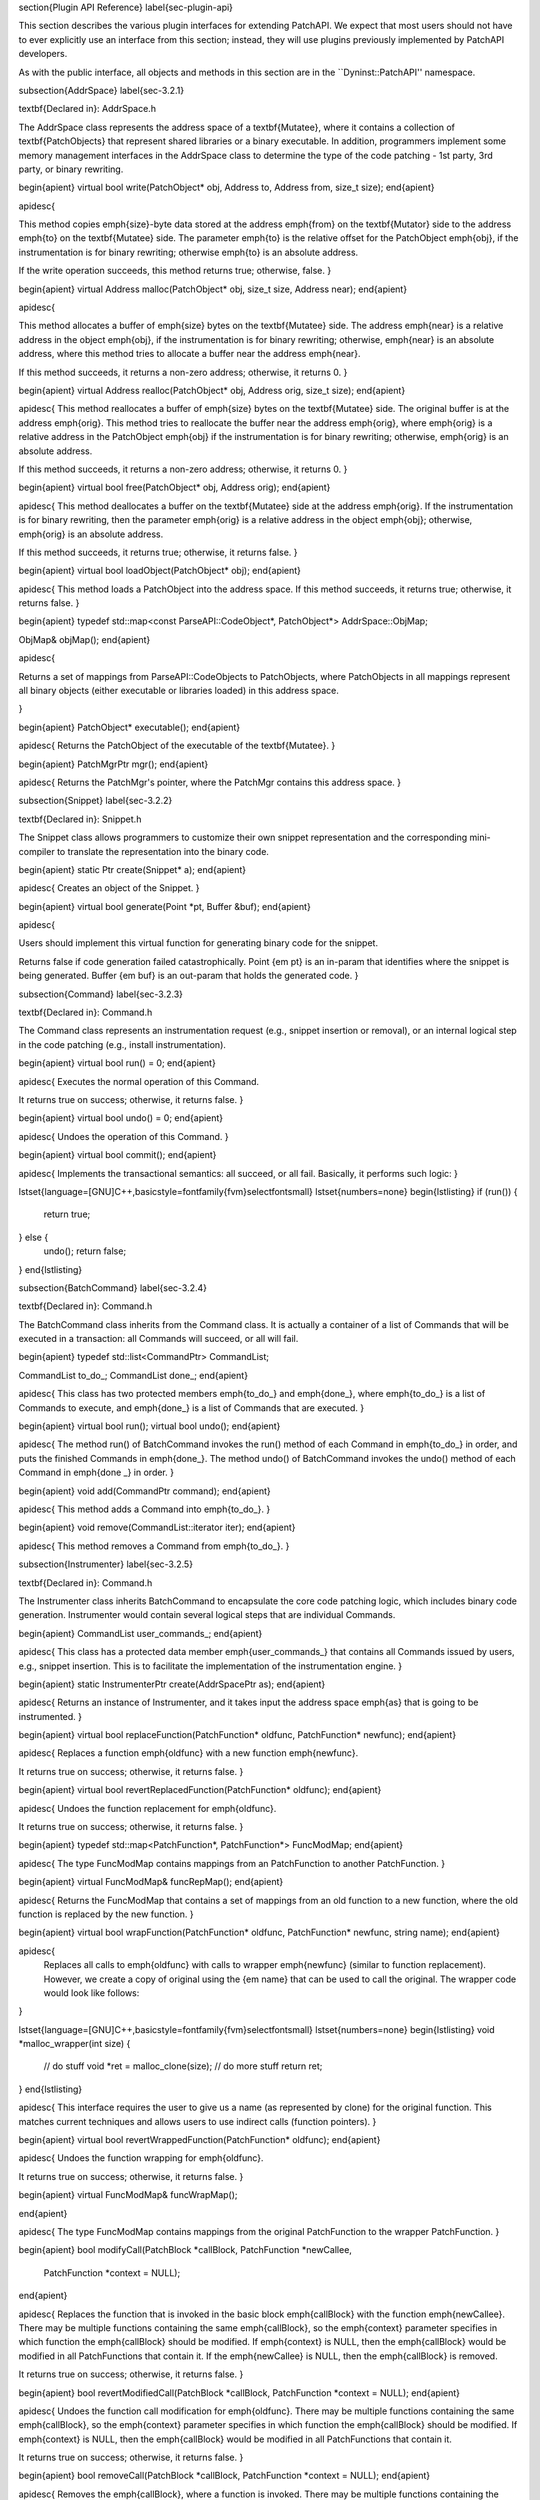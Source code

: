 \section{Plugin API Reference}
\label{sec-plugin-api}

This section describes the various plugin interfaces for extending PatchAPI. We
expect that most users should not have to ever explicitly use an interface from
this section; instead, they will use plugins previously implemented by PatchAPI
developers.

As with the public interface, all objects and methods in this section are in the
``Dyninst::PatchAPI'' namespace.

\subsection{AddrSpace}
\label{sec-3.2.1}

\textbf{Declared in}: AddrSpace.h

The AddrSpace class represents the address space of a \textbf{Mutatee}, where it
contains a collection of \textbf{PatchObjects} that represent shared libraries
or a binary executable. In addition, programmers implement some memory
management interfaces in the AddrSpace class to determine the type of the code
patching - 1st party, 3rd party, or binary rewriting.


\begin{apient}
virtual bool write(PatchObject* obj, Address to, Address from, size_t size);
\end{apient}


\apidesc{

This method copies \emph{size}-byte data stored at the address \emph{from} on
the \textbf{Mutator} side to the address \emph{to} on the \textbf{Mutatee}
side. The parameter \emph{to} is the relative offset for the PatchObject
\emph{obj}, if the instrumentation is for binary rewriting; otherwise \emph{to}
is an absolute address.

If the write operation succeeds, this method returns true; otherwise, false.
}

\begin{apient}
virtual Address malloc(PatchObject* obj, size_t size, Address near);
\end{apient}


\apidesc{

This method allocates a buffer of \emph{size} bytes on the \textbf{Mutatee}
side. The address \emph{near} is a relative address in the object \emph{obj}, if
the instrumentation is for binary rewriting; otherwise, \emph{near} is an
absolute address, where this method tries to allocate a buffer near the address
\emph{near}.

If this method succeeds, it returns a non-zero address; otherwise, it returns 0.
}

\begin{apient}
virtual Address realloc(PatchObject* obj, Address orig, size_t size);
\end{apient}


\apidesc{
This method reallocates a buffer of \emph{size} bytes on the \textbf{Mutatee} side. The
original buffer is at the address \emph{orig}. This method tries to reallocate the
buffer near the address \emph{orig}, where \emph{orig} is a relative address in the
PatchObject \emph{obj} if the instrumentation is for binary rewriting; otherwise,
\emph{orig} is an absolute address.

If this method succeeds, it returns a non-zero address; otherwise, it returns 0.
}

\begin{apient}
virtual bool free(PatchObject* obj, Address orig);
\end{apient}


\apidesc{
This method deallocates a buffer on the \textbf{Mutatee} side at the address \emph{orig}.
If the instrumentation is for binary rewriting, then the parameter \emph{orig} is a
relative address in the object \emph{obj}; otherwise, \emph{orig} is an absolute address.

If this method succeeds, it returns true; otherwise, it returns false.
}

\begin{apient}
virtual bool loadObject(PatchObject* obj);
\end{apient}


\apidesc{
This method loads a PatchObject into the address space. If this method succeeds, it
returns true; otherwise, it returns false.
}

\begin{apient}
typedef std::map<const ParseAPI::CodeObject*, PatchObject*> AddrSpace::ObjMap;

ObjMap& objMap();
\end{apient}

\apidesc{

Returns a set of mappings from ParseAPI::CodeObjects to PatchObjects, where
PatchObjects in all mappings represent all binary objects (either executable or
libraries loaded) in this address space.

}

\begin{apient}
PatchObject* executable();
\end{apient}


\apidesc{
Returns the PatchObject of the executable of the \textbf{Mutatee}.
}

\begin{apient}
PatchMgrPtr mgr();
\end{apient}


\apidesc{
Returns the PatchMgr's pointer, where the PatchMgr contains this address space.
}

\subsection{Snippet}
\label{sec-3.2.2}

\textbf{Declared in}: Snippet.h

The Snippet class allows programmers to customize their own snippet
representation and the corresponding mini-compiler to translate the
representation into the binary code.


\begin{apient}
static Ptr create(Snippet* a);
\end{apient}


\apidesc{
Creates an object of the Snippet.
}

\begin{apient}
virtual bool generate(Point *pt, Buffer &buf);
\end{apient}


\apidesc{

Users should implement this virtual function for generating binary code for
the snippet.

Returns false if code generation failed catastrophically. Point {\em pt} is an
in-param that identifies where the snippet is being generated.  Buffer {\em buf}
is an out-param that holds the generated code.  }

\subsection{Command}
\label{sec-3.2.3}

\textbf{Declared in}: Command.h

The Command class represents an instrumentation request (e.g., snippet insertion
or removal), or an internal logical step in the code patching (e.g., install
instrumentation).


\begin{apient}
virtual bool run() = 0;
\end{apient}


\apidesc{
Executes the normal operation of this Command.

It returns true on success; otherwise, it returns false.
}

\begin{apient}
virtual bool undo() = 0;
\end{apient}


\apidesc{
Undoes the operation of this Command.
}

\begin{apient}
virtual bool commit();
\end{apient}


\apidesc{
Implements the transactional semantics: all succeed, or all fail. Basically, it
performs such logic:
}

\lstset{language=[GNU]C++,basicstyle=\fontfamily{fvm}\selectfont\small}
\lstset{numbers=none}
\begin{lstlisting}
if (run()) {
  return true;
} else {
  undo();
  return false;
}
\end{lstlisting}

\subsection{BatchCommand}
\label{sec-3.2.4}

\textbf{Declared in}: Command.h

The BatchCommand class inherits from the Command class. It is actually a
container of a list of Commands that will be executed in a transaction: all
Commands will succeed, or all will fail.


\begin{apient}
typedef std::list<CommandPtr> CommandList;

CommandList to_do_;
CommandList done_;
\end{apient}


\apidesc{
This class has two protected members \emph{to\_do\_} and \emph{done\_}, where \emph{to\_do\_}
is a list of Commands to execute, and \emph{done\_} is a list of Commands that are
executed.
}

\begin{apient}
virtual bool run();
virtual bool undo();
\end{apient}

\apidesc{
The method run() of BatchCommand invokes the run() method of each Command in
\emph{to\_do\_} in order, and puts the finished Commands in \emph{done\_}. The method
undo() of BatchCommand invokes the undo() method of each Command in \emph{done \_} in
order.
}

\begin{apient}
void add(CommandPtr command);
\end{apient}


\apidesc{
This method adds a Command into \emph{to\_do\_}.
}

\begin{apient}
void remove(CommandList::iterator iter);
\end{apient}

\apidesc{
This method removes a Command from \emph{to\_do\_}.
}

\subsection{Instrumenter}
\label{sec-3.2.5}

\textbf{Declared in}: Command.h

The Instrumenter class inherits BatchCommand to encapsulate the core code
patching logic, which includes binary code generation. Instrumenter would
contain several logical steps that are individual Commands.


\begin{apient}
CommandList user_commands_;
\end{apient}


\apidesc{
This class has a protected data member \emph{user\_commands\_} that contains all
Commands issued by users, e.g., snippet insertion. This is to facilitate the
implementation of the instrumentation engine.
}

\begin{apient}
static InstrumenterPtr create(AddrSpacePtr as);
\end{apient}

\apidesc{
Returns an instance of Instrumenter, and it takes input the address space \emph{as}
that is going to be instrumented.
}

\begin{apient}
virtual bool replaceFunction(PatchFunction* oldfunc, PatchFunction* newfunc);
\end{apient}


\apidesc{
Replaces a function \emph{oldfunc} with a new function \emph{newfunc}.

It returns true on success; otherwise, it returns false.
}

\begin{apient}
virtual bool revertReplacedFunction(PatchFunction* oldfunc);
\end{apient}

\apidesc{
Undoes the function replacement for \emph{oldfunc}.

It returns true on success; otherwise, it returns false.
}

\begin{apient}
typedef std::map<PatchFunction*, PatchFunction*> FuncModMap;
\end{apient}

\apidesc{
The type FuncModMap contains mappings from an PatchFunction to another
PatchFunction.
}

\begin{apient}
virtual FuncModMap& funcRepMap();
\end{apient}

\apidesc{
Returns the FuncModMap that contains a set of mappings from an old function to a
new function, where the old function is replaced by the new function.
}

\begin{apient}
virtual bool wrapFunction(PatchFunction* oldfunc, PatchFunction* newfunc, string name);
\end{apient}


\apidesc{
  Replaces all calls to \emph{oldfunc} with calls to wrapper \emph{newfunc}
  (similar to function replacement). However, we create a copy of original using
  the {\em name} that can be used to call the original. The wrapper code would
  look like follows:
}

\lstset{language=[GNU]C++,basicstyle=\fontfamily{fvm}\selectfont\small}
\lstset{numbers=none}
\begin{lstlisting}
void *malloc_wrapper(int size) {
  // do stuff
  void *ret = malloc_clone(size);
  // do more stuff
  return ret;
}
\end{lstlisting}


\apidesc{
This interface requires the user to give us a name (as represented by clone) for
the original function. This matches current techniques and allows users to use
indirect calls (function pointers).
}

\begin{apient}
virtual bool revertWrappedFunction(PatchFunction* oldfunc);
\end{apient}

\apidesc{
Undoes the function wrapping for \emph{oldfunc}.

It returns true on success; otherwise, it returns false.
}

\begin{apient}
virtual FuncModMap& funcWrapMap();

\end{apient}


\apidesc{
The type FuncModMap contains mappings from the original PatchFunction to the
wrapper PatchFunction.
}

\begin{apient}
bool modifyCall(PatchBlock *callBlock, PatchFunction *newCallee,
                PatchFunction *context = NULL);
\end{apient}


\apidesc{
Replaces the function that is invoked in the basic block \emph{callBlock} with the
function \emph{newCallee}. There may be multiple functions containing the same
\emph{callBlock}, so the \emph{context} parameter specifies in which function the
\emph{callBlock} should be modified. If \emph{context} is NULL, then the \emph{callBlock} would
be modified in all PatchFunctions that contain it. If the \emph{newCallee} is NULL,
then the \emph{callBlock} is removed.

It returns true on success; otherwise, it returns false.
}

\begin{apient}
bool revertModifiedCall(PatchBlock *callBlock, PatchFunction *context = NULL);
\end{apient}


\apidesc{
Undoes the function call modification for \emph{oldfunc}. There may be multiple
functions containing the same \emph{callBlock}, so the \emph{context} parameter specifies
in which function the \emph{callBlock} should be modified. If \emph{context} is NULL, then
the \emph{callBlock} would be modified in all PatchFunctions that contain it.

It returns true on success; otherwise, it returns false.
}

\begin{apient}
bool removeCall(PatchBlock *callBlock, PatchFunction *context = NULL);
\end{apient}


\apidesc{
Removes the \emph{callBlock}, where a function is invoked. There may be multiple
functions containing the same \emph{callBlock}, so the \emph{context} parameter specifies
in which function the \emph{callBlock} should be modified. If \emph{context} is NULL, then
the \emph{callBlock} would be modified in all PatchFunctions that contain it.

It returns true on success; otherwise, it returns false.
}


\begin{apient}
typedef map<PatchBlock*,        // B  : A call block
            map<PatchFunction*, // F_c: Function context
                PatchFunction*> // F  : The function to be replaced
           > CallModMap;
\end{apient}


\apidesc{

The type CallModMap maps from B -> F$_c$ -> F, where B identifies a call block,
and F$_c$ identifies an (optional) function context for the replacement. If F$_c$ is
not specified, we use NULL. F specifies the replacement callee; if we want to
remove the call entirely, we use NULL.
}

\begin{apient}
CallModMap& callModMap();
\end{apient}


\apidesc{
Returns the CallModMap for function call replacement / removal.
}

\begin{apient}
AddrSpacePtr as() const;
\end{apient}


\apidesc{
Returns the address space associated with this Instrumenter.
}

\subsection{Patcher}
\label{sec-3.2.6}

\textbf{Declared in}: Command.h

The class Patcher inherits from the class BatchCommand. It accepts
instrumentation requests from users, where these instrumentation requests are
Commands (e.g., snippet insertion). Furthermore, Patcher implicitly adds an
instance of Instrumenter to the end of the Command list to generate binary code
and install the instrumentation.


\begin{apient}
Patcher(PatchMgrPtr mgr)
\end{apient}


\apidesc{
The constructor of Patcher takes input the relevant PatchMgr \emph{mgr}.
}

\begin{apient}
virtual bool run();
\end{apient}


\apidesc{
Performs the same logic as BatchCommand::run(), except that this function
implicitly adds an internal Command -- Instrumenter, which is executed after all
other Commands in the \emph{to\_do\_}.
}

\subsection{CFGMaker}
\label{sec-3.2.12}

\textbf{Declared in}: CFGMaker.h

The CFGMaker class is a factory class that constructs the above CFG structures
(PatchFunction, PatchBlock, and PatchEdge). The methods in this class are used
by PatchObject. Programmers can extend PatchFunction, PatchBlock and PatchEdge
by annotating their own data, and then use this class to instantiate these CFG
structures.


\begin{apient}
virtual PatchFunction* makeFunction(ParseAPI::Function* func, PatchObject* obj);
virtual PatchFunction* copyFunction(PatchFunction* func, PatchObject* obj);

virtual PatchBlock* makeBlock(ParseAPI::Block* blk, PatchObject* obj);
virtual PatchBlock* copyBlock(PatchBlock* blk, PatchObject* obj);

virtual PatchEdge* makeEdge(ParseAPI::Edge* edge, PatchBlock* src,
                            PatchBlock* trg, PatchObject* obj);
virtual PatchEdge* copyEdge(PatchEdge* edge, PatchObject* obj);
\end{apient}

\apidesc{
Programmers implement the above virtual methods to instantiate a CFG structure
(either a PatchFunction, a PatchBlock, or a PatchEdge) or to copy (e.g., when
forking a new process).
}

\subsection{PointMaker}
\label{sec-3.2.13}

\textbf{Declared in}: Point.h

The PointMaker class is a factory class that constructs instances of the Point
class. The methods of the PointMaker class are invoked by PatchMgr's findPoint
methods. Programmers can extend the Point class, and then implement a set of
virtual methods in this class to instantiate the subclasses of Point.


\begin{apient}
PointMaker(PatchMgrPtr mgr);
\end{apient}

\apidesc{
The constructor takes input the relevant PatchMgr \emph{mgr}.
}

\begin{apient}
virtual Point *mkFuncPoint(Point::Type t, PatchMgrPtr m, PatchFunction *f);
virtual Point *mkFuncSitePoint(Point::Type t, PatchMgrPtr m, PatchFunction *f, PatchBlock *b);
virtual Point *mkBlockPoint(Point::Type t, PatchMgrPtr m, PatchBlock *b, PatchFunction *context);
virtual Point *mkInsnPoint(Point::Type t, PatchMgrPtr m, PatchBlock *, Address a,
                           InstructionAPI::Instruction::Ptr i, PatchFunction *context);
virtual Point *mkEdgePoint(Point::Type t, PatchMgrPtr m, PatchEdge *e, PatchFunction *context);
\end{apient}

\apidesc{

Programmers implement the above virtual methods to instantiate the subclasses of
Point.

}

\subsection{Default Plugin}
\label{sec-3.3}

\subsection{PushFrontCommand and PushBackCommand}
\label{sec-3.3.1}

\textbf{Declared in}: Command.h

The class PushFrontCommand and the class PushBackCommand inherit from the
Command class. They are to insert a snippet to a point. A point maintains a
list of snippet instances. PushFrontCommand would add the new snippet instance
to the front of the list, while PushBackCommand would add to the end of the
list.


\begin{apient}
static Ptr create(Point* pt, SnippetPtr snip);
\end{apient}

\apidesc{
This static method creates an object of PushFrontCommand or PushBackCommand.
}

\begin{apient}
InstancePtr instance();
\end{apient}

\apidesc{
Returns a snippet instance that is inserted at the point.
}

\subsection{RemoveSnippetCommand}
\label{sec-3.3.2}

\textbf{Declared in}: Command.h

The class RemoveSnippetCommand inherits from the Command class. It is to delete
a snippet Instance.


\begin{apient}
static Ptr create(InstancePtr instance);
\end{apient}

\apidesc{
This static function creates an instance of RemoveSnippetCommand.
}

\subsection{RemoveCallCommand}
\label{sec-3.3.3}

\textbf{Declared in}: Command.h

The class RemoveCallCommand inherits from the class Command. It is to remove a
function call.


\begin{apient}
static Ptr create(PatchMgrPtr mgr, PatchBlock* call_block, PatchFunction* context = NULL);
\end{apient}


\apidesc{
This static method takes input the relevant PatchMgr \emph{mgr}, the \emph{call\_block}
that contains the function call to be removed, and the PatchFunction \emph{context}.
There may be multiple PatchFunctions containing the same \emph{call\_block}. If the
\emph{context} is NULL, then the \emph{call\_block} would be deleted from all
PatchFunctions that contains it; otherwise, the \emph{call\_block} would be deleted
only from the PatchFuncton \emph{context}.
}

\subsection{ReplaceCallCommand}
\label{sec-3.3.4}

\textbf{Declared in}: Command.h

The class ReplaceCallCommand inherits from the class Command. It is to replace a
function call with another function.


\begin{apient}
static Ptr create(PatchMgrPtr mgr, PatchBlock* call_block,
                  PatchFunction* new_callee, PatchFunction* context);
\end{apient}

\apidesc{
This Command replaces the \emph{call\_block} with the new PatchFunction
\emph{new\_callee}. There may be multiple functions containing the same
\emph{call\_block}, so the \emph{context} parameter specifies in which function the
\emph{call\_block} should be replaced. If \emph{context} is NULL, then the \emph{call\_block}
would be replaced in all PatchFunctions that contains it.
}

\subsection{ReplaceFuncCommand}
\label{sec-3.3.5}

\textbf{Declared in}: Command.h

The class ReplaceFuncCommand inherits from the class Command. It is to replace
an old function with the new one.


\begin{apient}
static Ptr create(PatchMgrPtr mgr, PatchFunction* old_func, PatchFunction* new_func);
\end{apient}

\apidesc{
This Command replaces the old PatchFunction \emph{old\_func} with the new
PatchFunction \emph{new\_func}.
}

